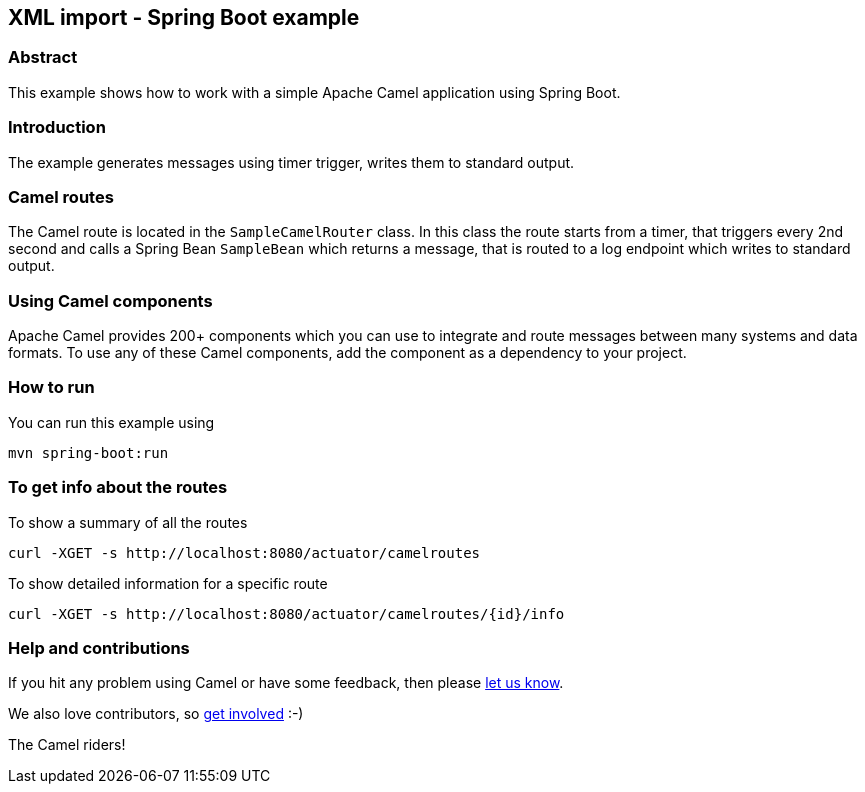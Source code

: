 == XML import - Spring Boot example

=== Abstract

This example shows how to work with a simple Apache Camel application using Spring Boot.

=== Introduction

The example generates messages using timer trigger, writes them to standard output.

=== Camel routes

The Camel route is located in the `SampleCamelRouter` class. In this class the route
starts from a timer, that triggers every 2nd second and calls a Spring Bean `SampleBean`
which returns a message, that is routed to a log endpoint which writes to standard output.

=== Using Camel components

Apache Camel provides 200+ components which you can use to integrate and route messages between many systems
and data formats. To use any of these Camel components, add the component as a dependency to your project.

=== How to run

You can run this example using

    mvn spring-boot:run

=== To get info about the routes

To show a summary of all the routes

----
curl -XGET -s http://localhost:8080/actuator/camelroutes
----

To show detailed information for a specific route

----
curl -XGET -s http://localhost:8080/actuator/camelroutes/{id}/info
----

=== Help and contributions

If you hit any problem using Camel or have some feedback, then please
https://camel.apache.org/support.html[let us know].

We also love contributors, so
https://camel.apache.org/contributing.html[get involved] :-)

The Camel riders!
